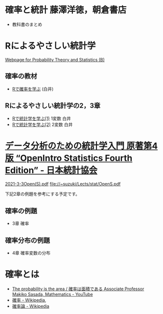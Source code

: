 * 確率と統計 藤澤洋徳，朝倉書店

- 教科書のまとめ

* Rによるやさしい統計学

[[http://whitewell.sakura.ne.jp/R/][Webpage for Probability Theory and Statistics (B)]]

** 確率の教材  
- [[http://whitewell.sakura.ne.jp/R/Rprobability.html][Rで確率を学ぶ]] (白井)

** Rによるやさしい統計学の2，3章

- [[http://whitewell.sakura.ne.jp/R/Rstatistics-01.html][Rで統計学を学ぶ(1)]] 1変数 白井
- [[http://whitewell.sakura.ne.jp/R/Rstatistics-02.html][Rで統計学を学ぶ(2)]] 2変数 白井

* [[https://www.jstat.or.jp/openstatistics/][データ分析のための統計学入門 原著第4版 “OpenIntro Statistics Fourth Edition” - 日本統計協会]]

  [[http://www.kunitomo-lab.sakura.ne.jp/2021-3-3Open(S).pdf][2021-3-3Open(S).pdf]]  file://~suzuki/Lects/stat/OpenS.pdf

  下記2章の例題を参考にする予定です。

** 確率の例題
  - 3章 確率
    
** 確率分布の例題
  - 4章 確率変数の分布

* 確率とは

- [[https://www.youtube.com/watch?v=fGWH4Oh0my0][The probability is the area / 確率は面積である Associate Professor Makiko Sasada, Mathematics - YouTube]]
- [[https://ja.wikipedia.org/wiki/%E7%A2%BA%E7%8E%87][確率 - Wikipedia]],
- [[https://ja.wikipedia.org/wiki/%E7%A2%BA%E7%8E%87%E8%AB%96][確率論 - Wikipedia]]


  
